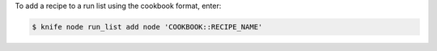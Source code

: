 .. This is an included how-to. 


To add a recipe to a run list using the cookbook format, enter:

.. code-block:: bash

   $ knife node run_list add node 'COOKBOOK::RECIPE_NAME'
